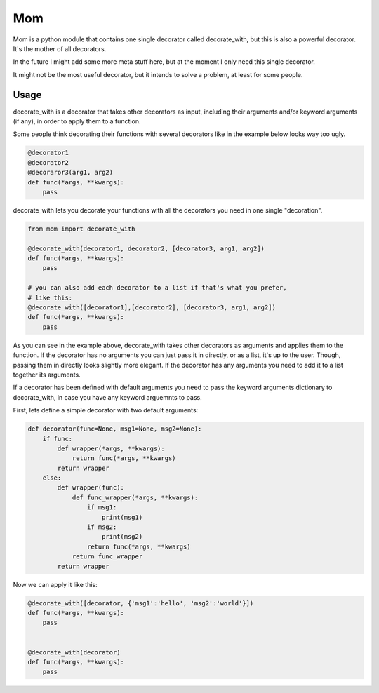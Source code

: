 Mom
===

Mom is a python module that contains one single decorator called decorate_with, 
but this is also a powerful decorator. It's the mother of all decorators.

In the future I might add some more meta stuff here, but at the moment I only 
need this single decorator.

It might not be the most useful decorator, but it intends to solve a problem,
at least for some people.


Usage
-----

decorate_with is a decorator that takes other decorators as input, including 
their arguments and/or keyword arguments (if any), in order to apply them to a
function.

Some people think decorating their functions with several decorators like in 
the example below looks way too ugly.

.. code:: python

    @decorator1
    @decorator2
    @decoraror3(arg1, arg2)
    def func(*args, **kwargs):
        pass

decorate_with lets you decorate your functions with all the decorators you need 
in one single "decoration".

.. code:: python

    from mom import decorate_with

    @decorate_with(decorator1, decorator2, [decorator3, arg1, arg2])
    def func(*args, **kwargs):
        pass

    # you can also add each decorator to a list if that's what you prefer,
    # like this:
    @decorate_with([decorator1],[decorator2], [decorator3, arg1, arg2])
    def func(*args, **kwargs):
        pass

As you can see in the example above, decorate_with takes other decorators as
arguments and applies them to the function. If the decorator has no arguments 
you can just pass it in directly, or as a list, it's up to the user. Though,
passing them in directly looks slightly more elegant.
If the decorator has any arguments you need to add it to a list together its 
arguments.


If a decorator has been defined with default arguments you need to pass the 
keyword arguments dictionary to decorate_with, in case you have any keyword
arguemnts to pass. 

First, lets define a simple decorator with two default arguments:

.. code:: python
    
    def decorator(func=None, msg1=None, msg2=None):
        if func:
            def wrapper(*args, **kwargs):
                return func(*args, **kwargs)
            return wrapper
        else:
            def wrapper(func):
                def func_wrapper(*args, **kwargs):
                    if msg1:
                        print(msg1)
                    if msg2:
                        print(msg2)
                    return func(*args, **kwargs)
                return func_wrapper
            return wrapper

Now we can apply it like this:

.. code:: python

    @decorate_with([decorator, {'msg1':'hello', 'msg2':'world'}])
    def func(*args, **kwargs):
        pass
            
    
    @decorate_with(decorator)
    def func(*args, **kwargs):
        pass





